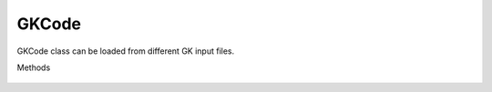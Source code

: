.. _sec-gk_code:


GKCode
======

GKCode class can be loaded from different GK input files.

.. image:: figures/gk_code.png
  :width: 600

Methods

 .. automodule:: pyrokinetics.gk_code
   :members:
   :undoc-members:
   :show-inheritance:
